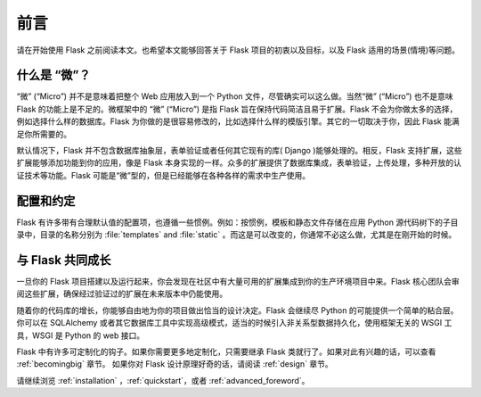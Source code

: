 前言
========

请在开始使用 Flask 之前阅读本文。也希望本文能够回答关于 Flask 项目的初衷以及目标，以及 Flask 适用的场景(情境)等问题。

什么是 “微”？
---------------

“微” (“Micro”) 并不是意味着把整个 Web 应用放入到一个 Python 文件，尽管确实可以这么做。当然“微” (“Micro”) 也不是意味 Flask 的功能上是不足的。微框架中的 “微” (“Micro”) 是指 Flask 旨在保持代码简洁且易于扩展。Flask 不会为你做太多的选择，例如选择什么样的数据库。Flask 为你做的是很容易修改的，比如选择什么样的模版引擎。其它的一切取决于你，因此 Flask 能满足你所需要的。

默认情况下，Flask 并不包含数据库抽象层，表单验证或者任何其它现有的库( Django )能够处理的。相反，Flask 支持扩展，这些扩展能够添加功能到你的应用，像是 Flask 本身实现的一样。众多的扩展提供了数据库集成，表单验证，上传处理，多种开放的认证技术等功能。Flask 可能是“微”型的，但是已经能够在各种各样的需求中生产使用。

配置和约定
-----------------------------

Flask 有许多带有合理默认值的配置项，也遵循一些惯例。例如：按惯例，模板和静态文件存储在应用 Python 源代码树下的子目录中，目录的名称分别为 :file:`templates` and :file:`static` 。而这是可以改变的，你通常不必这么做，尤其是在刚开始的时候。

与 Flask 共同成长
------------------

一旦你的 Flask 项目搭建以及运行起来，你会发现在社区中有大量可用的扩展集成到你的生产环境项目中来。Flask 核心团队会审阅这些扩展，确保经过验证过的扩展在未来版本中仍能使用。

随着你的代码库的增长，你能够自由地为你的项目做出恰当的设计决定。Flask 会继续尽 Python 的可能提供一个简单的粘合层。你可以在 SQLAlchemy  或者其它数据库工具中实现高级模式，适当的时候引入非关系型数据持久化，使用框架无关的 WSGI 工具，WSGI 是 Python 的 web 接口。

Flask 中有许多可定制化的钩子。如果你需要更多地定制化，只需要继承 Flask 类就行了。如果对此有兴趣的话，可以查看 :ref:`becomingbig` 章节。
如果你对 Flask 设计原理好奇的话，请阅读 :ref:`design` 章节。

请继续浏览 :ref:`installation` ，:ref:`quickstart`，或者 :ref:`advanced_foreword`。
